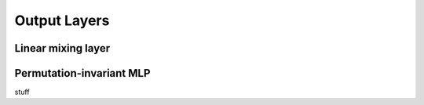 .. _OutputLayers:
=============
Output Layers
=============

Linear mixing layer
-------------------

Permutation-invariant MLP
-------------------------

stuff
